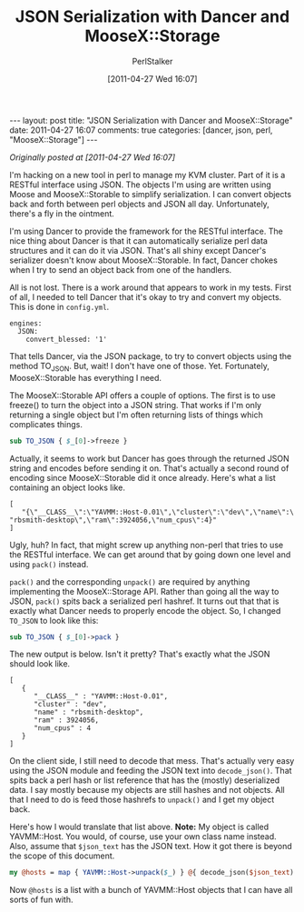 #+TITLE: JSON Serialization with Dancer and MooseX::Storage
#+AUTHOR: PerlStalker
#+DATE: [2011-04-27 Wed 16:07]
#+begin_html
---
layout: post
title: "JSON Serialization with Dancer and MooseX::Storage"
date: 2011-04-27 16:07
comments: true
categories: [dancer, json, perl, "MooseX::Storage"]
---
#+end_html
/Originally posted at [2011-04-27 Wed 16:07]/

I'm hacking on a new tool in perl to manage my KVM cluster. Part of it is a
RESTful interface using JSON. The objects I'm using are written using Moose
and MooseX::Storable to simplify serialization. I can convert objects back and
forth between perl objects and JSON all day. Unfortunately, there's a fly in
the ointment.

I'm using Dancer to provide the framework for the RESTful interface. The nice
thing about Dancer is that it can automatically serialize perl data structures
and it can do it via JSON. That's all shiny except Dancer's serializer doesn't
know about MooseX::Storable. In fact, Dancer chokes when I try to send an
object back from one of the handlers.

All is not lost. There is a work around that appears to work in my tests.
First of all, I needed to tell Dancer that it's okay to try and convert my
objects. This is done in =config.yml=.

#+BEGIN_EXAMPLE
engines:
  JSON:
    convert_blessed: '1'
#+END_EXAMPLE

That tells Dancer, via the JSON package, to try to convert objects using the
method TO_JSON. But, wait! I don't have one of those. Yet. Fortunately,
MooseX::Storable has everything I need.

The MooseX::Storable API offers a couple of options. The first is to use
freeze() to turn the object into a JSON string. That works if I'm only
returning a single object but I'm often returning lists of things which
complicates things.

#+BEGIN_SRC perl
sub TO_JSON { $_[0]->freeze }
#+END_SRC

Actually, it seems to work but Dancer has goes through the returned JSON
string and encodes before sending it on. That's actually a second round of
encoding since MooseX::Storable did it once already. Here's what a list
containing an object looks like.

#+BEGIN_EXAMPLE
[
   "{\"__CLASS__\":\"YAVMM::Host-0.01\",\"cluster\":\"dev\",\"name\":\
"rbsmith-desktop\",\"ram\":3924056,\"num_cpus\":4}"
]
#+END_EXAMPLE

Ugly, huh? In fact, that might screw up anything non-perl that tries to use
the RESTful interface. We can get around that by going down one level and
using =pack()= instead.

=pack()= and the corresponding =unpack()= are required by anything implementing
the MooseX::Storage API. Rather than going all the way to JSON, =pack()= spits
back a serialized perl hashref. It turns out that that is exactly what Dancer
needs to properly encode the object. So, I changed =TO_JSON= to look like this:

#+BEGIN_SRC perl
sub TO_JSON { $_[0]->pack }
#+END_SRC

The new output is below. Isn't it pretty? That's exactly what the JSON should
look like.

#+BEGIN_EXAMPLE
[
   {
      "__CLASS__" : "YAVMM::Host-0.01",
      "cluster" : "dev",
      "name" : "rbsmith-desktop",
      "ram" : 3924056,
      "num_cpus" : 4
   }
]
#+END_EXAMPLE

On the client side, I still need to decode that mess. That's actually very
easy using the JSON module and feeding the JSON text into =decode_json()=. That
spits back a perl hash or list reference that has the (mostly) deserialized
data. I say mostly because my objects are still hashes and not objects. All
that I need to do is feed those hashrefs to =unpack()= and I get my object back.

Here's how I would translate that list above. *Note:* My object is called
YAVMM::Host. You would, of course, use your own class name instead. Also,
assume that =$json_text= has the JSON text. How it got there is beyond the scope
of this document.

#+BEGIN_SRC perl
my @hosts = map { YAVMM::Host->unpack($_) } @{ decode_json($json_text) };
#+END_SRC

Now =@hosts= is a list with a bunch of YAVMM::Host objects that I can have all
sorts of fun with.

